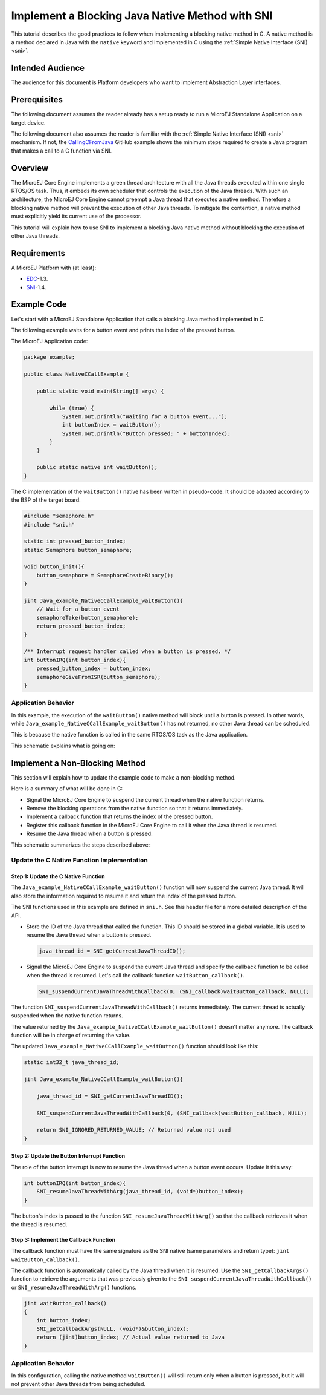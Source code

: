 .. _tutorial_sni_implement_blocking_native_method:

================================================
Implement a Blocking Java Native Method with SNI
================================================

This tutorial describes the good practices to follow when implementing a blocking native method in C.
A native method is a method declared in Java with the ``native`` keyword and implemented in C using the
:ref:`Simple Native Interface (SNI) <sni>`.

Intended Audience
=================

The audience for this document is Platform developers who want to implement Abstraction Layer interfaces.

Prerequisites
=============

The following document assumes the reader already has a setup ready to run a MicroEJ Standalone Application on a target device.

The following document also assumes the reader is familiar with the :ref:`Simple Native Interface (SNI) <sni>` mechanism.
If not, the `CallingCFromJava <https://github.com/MicroEJ/Example-Standalone-Java-C-Interface/tree/master/CallingCFromJava/>`_ 
GitHub example shows the minimum steps required to create a Java program that makes a call to a C function via SNI.

Overview
========

The MicroEJ Core Engine implements a green thread architecture with all the Java threads executed within one single
RTOS/OS task. Thus, it embeds its own scheduler that controls the execution of the Java threads. 
With such an architecture, the MicroEJ Core Engine cannot preempt a Java thread that executes a native method.
Therefore a blocking native method will prevent the execution of other Java threads.
To mitigate the contention, a native method must explicitly yield its current use of the processor.

This tutorial will explain how to use SNI to implement a blocking Java native method without blocking the
execution of other Java threads.

Requirements
============

A MicroEJ Platform with (at least):

- `EDC`_-1.3.
- `SNI`_-1.4.

.. _EDC: https://repository.microej.com/modules/ej/api/edc/
.. _SNI: https://repository.microej.com/modules/ej/api/sni/

Example Code
============

Let's start with a MicroEJ Standalone Application that calls a blocking Java method implemented in C.

The following example waits for a button event and prints the index of the pressed button.

The MicroEJ Application code:

.. code:: java

    package example;

    public class NativeCCallExample {

        public static void main(String[] args) {

            while (true) {
                System.out.println("Waiting for a button event...");
                int buttonIndex = waitButton();
                System.out.println("Button pressed: " + buttonIndex);
            }
        }

        public static native int waitButton();
    }

The C implementation of the ``waitButton()`` native has been written in pseudo-code.
It should be adapted according to the BSP of the target board.

.. code:: C

    #include "semaphore.h"    
    #include "sni.h"

    static int pressed_button_index;
    static Semaphore button_semaphore;

    void button_init(){
        button_semaphore = SemaphoreCreateBinary();
    }

    jint Java_example_NativeCCallExample_waitButton(){
        // Wait for a button event
        semaphoreTake(button_semaphore);
        return pressed_button_index;
    }

    /** Interrupt request handler called when a button is pressed. */
    int buttonIRQ(int button_index){
        pressed_button_index = button_index;
        semaphoreGiveFromISR(button_semaphore);
    }

Application Behavior
--------------------

In this example, the execution of the ``waitButton()`` native method will block until a button is pressed. 
In other words, while ``Java_example_NativeCCallExample_waitButton()`` has not returned, no other Java thread can
be scheduled.

This is because the native function is called in the same RTOS/OS task as the Java application.

This schematic explains what is going on:

.. image:: ./images/tuto_sni_non_blocking_call_blocking_case.PNG
   :scale: 60 %
   :align: center

Implement a Non-Blocking Method
===============================

This section will explain how to update the example code to make a non-blocking method.

Here is a summary of what will be done in C:
  
- Signal the MicroEJ Core Engine to suspend the current thread when the native function returns.
- Remove the blocking operations from the native function so that it returns immediately.
- Implement a callback function that returns the index of the pressed button.
- Register this callback function in the MicroEJ Core Engine to call it when the Java thread is resumed.
- Resume the Java thread when a button is pressed.


This schematic summarizes the steps described above:

.. image:: ./images/tuto_sni_non_blocking_call_non_blocking_case.PNG
   :scale: 70 %
   :align: center

Update the C Native Function Implementation
-------------------------------------------

Step 1: Update the C Native Function
~~~~~~~~~~~~~~~~~~~~~~~~~~~~~~~~~~~~

The ``Java_example_NativeCCallExample_waitButton()`` function will now suspend the current Java thread. It will also
store the information required to resume it and return the index of the pressed button.

The SNI functions used in this example are defined in ``sni.h``. See this header file for a more detailed description of
the API.

- Store the ID of the Java thread that called the function. This ID should be stored in a global variable.
  It is used to resume the Java thread when a button is pressed.

  .. code-block:: C
  
      java_thread_id = SNI_getCurrentJavaThreadID();

- Signal the MicroEJ Core Engine to suspend the current Java thread and specify the callback function to be called when
  the thread is resumed.
  Let's call the callback function ``waitButton_callback()``.
    
  .. code-block:: C
  
      SNI_suspendCurrentJavaThreadWithCallback(0, (SNI_callback)waitButton_callback, NULL);

The function ``SNI_suspendCurrentJavaThreadWithCallback()`` returns immediately. The current thread is actually 
suspended when the native function returns. 

The value returned by the ``Java_example_NativeCCallExample_waitButton()`` doesn't matter anymore.
The callback function will be in charge of returning the value. 

The updated ``Java_example_NativeCCallExample_waitButton()`` function should look like this:

.. code:: C

    static int32_t java_thread_id;

    jint Java_example_NativeCCallExample_waitButton(){
        
        java_thread_id = SNI_getCurrentJavaThreadID();

        SNI_suspendCurrentJavaThreadWithCallback(0, (SNI_callback)waitButton_callback, NULL);

        return SNI_IGNORED_RETURNED_VALUE; // Returned value not used
    }

Step 2: Update the Button Interrupt Function
~~~~~~~~~~~~~~~~~~~~~~~~~~~~~~~~~~~~~~~~~~~~

The role of the button interrupt is now to resume the Java thread when a button event occurs.
Update it this way:

.. code:: C

    int buttonIRQ(int button_index){    
        SNI_resumeJavaThreadWithArg(java_thread_id, (void*)button_index);
    }

The button's index is passed to the function ``SNI_resumeJavaThreadWithArg()`` so that the callback retrieves it
when the thread is resumed.

Step 3: Implement the Callback Function
~~~~~~~~~~~~~~~~~~~~~~~~~~~~~~~~~~~~~~~


The callback function must have the same signature as the SNI native (same parameters and return type):
``jint waitButton_callback()``.

The callback function is automatically called by the Java thread when it is resumed.
Use the ``SNI_getCallbackArgs()`` function to retrieve the arguments that was previously given to
the ``SNI_suspendCurrentJavaThreadWithCallback()`` or ``SNI_resumeJavaThreadWithArg()`` functions.

.. code:: C

    jint waitButton_callback()
    {
        int button_index;
        SNI_getCallbackArgs(NULL, (void*)&button_index);
        return (jint)button_index; // Actual value returned to Java
    }

Application Behavior
--------------------

In this configuration, calling the  native method ``waitButton()`` will still return only when a button is pressed, 
but it will not prevent other Java threads from being scheduled.

..
   | Copyright 2021-2023, MicroEJ Corp. Content in this space is free 
   for read and redistribute. Except if otherwise stated, modification 
   is subject to MicroEJ Corp prior approval.
   | MicroEJ is a trademark of MicroEJ Corp. All other trademarks and 
   copyrights are the property of their respective owners.
